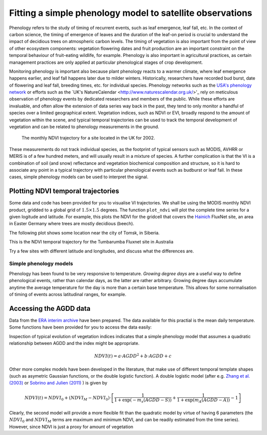 ================================================================
Fitting a simple phenology model to satellite observations
================================================================

Phenology refers to the study of timing of recurrent events, such as
leaf emergence, leaf fall, etc. In the context of carbon science, the timing of
emergence of leaves and the duration of the leaf-on period is crucial to 
understand the impact of decidious trees on atmospheric carbon levels. The 
timing of vegetation is also important from the point of view of other ecosystem 
components: vegetation flowering dates and fruit production are an important 
constraint on the temporal behaviour of fruit-eating wildlife, for example. 
Phenology is also important in agricultural practices, as certain management 
practices are only applied at particular phenological stages of crop development.

Monitoring phenology is important also because plant phenology reacts to a 
warmer climate, where leaf emergence happens earlier, and leaf fall happens 
later due to milder winters. Historically, researchers have recorded bud burst,
date of flowering and leaf fall, breeding times, etc. for individual species. 
Phenology networks such as the `USA's phenology network <http://www.usanpn.org/home>`_
or efforts such as the `UK's NatureCalendar <http://www.naturescalendar.org.uk/>'_
rely on meticulous observation of phenology events by dedicated researchers and
members of the public. While these efforts are invaluable, and often allow the
extension of data series way back in the past, they tend to only monitor a handful
of species over a limited geographical extent. Vegetation indices, such as NDVI 
or EVI, broadly respond to the amount of vegetation within the scene, and 
typical temporal trajectories can be used to track the temporal development of 
vegetation and can be related to phenology measurements in the ground. 

.. figure:: ndvi_annual_trend.png
   :scale: 50%
   :alt: A typical NDVI profile
   
   The monthly NDVI trajectory for a site located in the UK for 2002.

   
These measurements do not track individual species, as the footprint of typical sensors
such as MODIS, AVHRR or MERIS is of a few hundred meters, and will usually 
result in a mixture of species. A further complication is that the VI is a
combination of soil (and snow) reflectance and vegetation biochemical composition
and structure, so it is hard to associate any point in a typical trajectory
with particular phenological events such as budburst or leaf fall. In these
cases, simple phenology models can be used to interpret the signal.

Plotting NDVI temporal trajectories
-------------------------------------

Some data and code has been provided for you to visualise VI trajectories. We
shall be using the MODIS monthly NDVI product, gridded to a global grid of 
:math:`1.5\times 1.5` degrees. The function ``plot_ndvi`` will plot the complete
time series for a given logitude and latitude. For example, this plots the
NDVI for the gridcell that covers the `Hainich <http://www.bgc-jena.mpg.de/public/carboeur/sites/hainich.html>`_
FluxNet site, an area in Easter Germany where trees are mostly decidious (beech).

.. plot::
   :include-source: 
    
   from pheno_utils import *
   plot_ndvi ( 10.25, 51.05 ) # NDVI around Hainich FluxNET site
   plt.show()

The following plot shows some location near the city of Tomsk, in Siberia.

.. plot::
   :include-source:  
   
   from phenology import *
   plot_ndvi ( 86, 57 ) # NDVI around Siberia
   plt.show()

This is the NDVI temporal trajectory for the Tumbarumba Fluxnet site in Australia

.. plot::
   :include-source:  
   
   from phenology import *
   plot_ndvi ( 148, -35 ) # Tumbarumba, Oz
   plt.show()     

Try a few sites with different latitude and longitudes, and discuss what the
differences are.


Simple phenology models
=========================

Phenology has been found to be very responsive to temperature. *Growing degree
days* are a useful way to define phenological events, rather than calendar days, 
as the latter are rather arbitrary. Growing degree days accumulate anytime the 
average temperature for the day is more than a certain base temperature. This 
allows for some normalisation of timing of events across latitudinal ranges, for
example. 

Accessing the AGDD data
------------------------

Data from the `ERA interim archive <http://data-portal.ecmwf.int/data/d/interim_daily/>`_
have been prepared. The data available for this practial is the mean daily 
temperature. Some functions have been provided for you to access the data easily:

.. plot::
   :include-source: 
  
   # Import some libraries, in case you haven't yet imported them
   import matplotlib.pyplot as plt
   import numpy as np
   from phenology import *
   ( temp_hainich, agdd_hainich ) = calculate_gdd( 2005, \
            latitude=51, longitude=10 )
   ( temp_tomsk, agdd_tomsk ) = calculate_gdd( 2005, \
            latitude=57, longitude=86 )
   ( temp_tumbarumba, agdd_tumbarumba ) = calculate_gdd( 2005, \
            latitude=-35, longitude=148 )
   t_range =  np.arange ( 1, 366 )
   plt.subplot ( 3, 1, 1)
   plt.axhspan ( 10, 40, xmin=0, xmax=366, color='0.9' )
   plt.plot ( t_range, temp_hainich, '-r', label="Tm" )
   plt.ylabel("Mean Temp [degC]")
   plt.grid ( True )
   plt.twinx()
   plt.plot ( t_range, agdd_hainich, '-g', label="AGDD" )
   plt.ylabel ( "AGDD [degC]")
   plt.subplot ( 3, 1, 2)
   plt.axhspan ( 10, 40, xmin=0, xmax=366, color='0.9' )
   plt.plot ( t_range, temp_tomsk, '-r', label="Tm" )
   plt.ylabel("Mean Temp [degC]")
   plt.grid ( True )
   plt.twinx()
   plt.plot ( t_range, agdd_tomsk, '-g', label="AGDD" )
   plt.ylabel ( "AGDD [degC]")
   plt.subplot ( 3, 1, 3)
   plt.axhspan ( 10, 40, xmin=0, xmax=366, color='0.9' )
   plt.plot ( t_range, temp_tumbarumba, '-r', label="Tm" )
   plt.ylabel("Mean Temp [degC]")
   plt.grid ( True )
   plt.twinx()
   plt.plot ( t_range, agdd_tumbarumba, '-g', label="AGDD" )
   plt.ylabel ( "AGDD [degC]")
   plt.xlabel("DoY/2005")
   plt.show()
            


Inspection of typical evolution of vegetation indices indicates that a simple 
phenology model that assumes a quadratic relationship between AGDD and the index
might be appropriate. 

.. math::
    
    NDVI(t) = a\cdot AGDD^{2} + b\cdot AGDD + c 
    
Other more complex models have been developed in the literature, that make use
of different temporal template shapes (such as asymetric Gaussian functions, or
the double logistic function). A double logistic model (after e.g. 
`Zhang et al. (2003)`_ or `Sobrino and Julien (2011)`_ ) is given by 

.. math::
    
    NDVI(t) =   NDVI_{0} + (NDVI_{M} - NDVI_{0} )\cdot
    \left[\frac{1}{1+\exp(-m_{s}(AGDD-S))} + 
    \frac{1}{1+\exp(m_{A}(AGDD-A))} - 1\right]
    
Clearly, the second model will provide a more flexible fit than the quadratic model
by virtue of having 6 parameters (the :math:`NDVI_{0}` and :math:`NDVI_{M}` terms
are maximum and minimum NDVI, and can be readily estimated from the time series).
However, since NDVI is just a proxy for amount of vegetation


    
    
.. _Sobrino and Julien (2011): http://www.uv.es/juy/Doc/Sobrino_GIMMS-global-trends_IJRS_2011.pdf

.. _Zhang et al. (2003): http://www.sciencedirect.com/science/article/pii/S0034425702001359
    